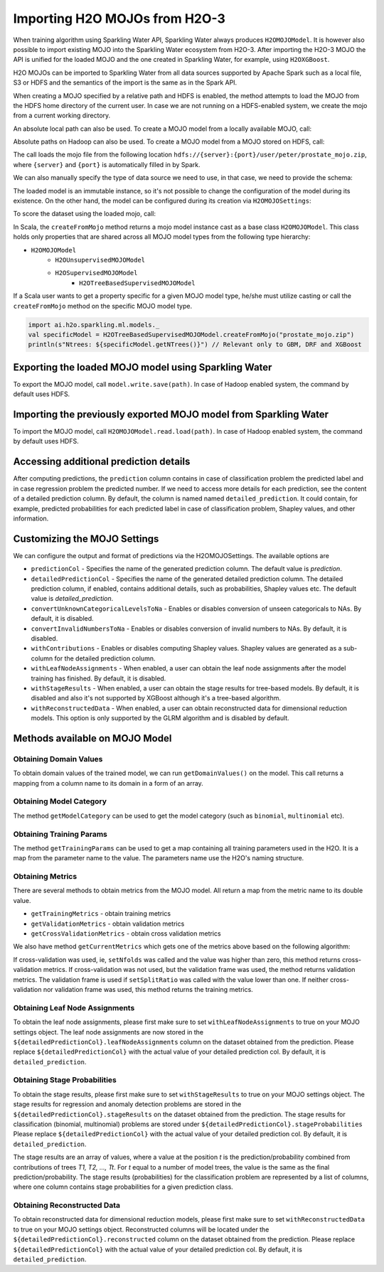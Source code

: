 Importing H2O MOJOs from H2O-3
------------------------------

When training algorithm using Sparkling Water API, Sparkling Water always produces ``H2OMOJOModel``. It is however also possible
to import existing MOJO into the Sparkling Water ecosystem from H2O-3. After importing the H2O-3 MOJO the API is unified for the
loaded MOJO and the one created in Sparkling Water, for example, using ``H2OXGBoost``.

H2O MOJOs can be imported to Sparkling Water from all data sources supported by Apache Spark such as a local file, S3 or HDFS and the
semantics of the import is the same as in the Spark API.


When creating a MOJO specified by a relative path and HDFS is enabled, the method attempts to load
the MOJO from the HDFS home directory of the current user. In case we are not running on a HDFS-enabled system, we create
the mojo from a current working directory.

.. content-tabs::

    .. tab-container:: Scala
        :title: Scala

        .. code:: scala

            import ai.h2o.sparkling.ml.models._
            val model = H2OMOJOModel.createFromMojo("prostate_mojo.zip")

    .. tab-container:: Python
        :title: Python

        .. code:: python

            from pysparkling.ml import *
            model = H2OMOJOModel.createFromMojo("prostate_mojo.zip")

    .. tab-container:: R
        :title: R

        .. code:: r

            library(rsparkling)
            sc <- spark_connect(master = "local")
            model <- H2OMOJOModel.createFromMojo("prostate_mojo.zip")


An absolute local path can also be used. To create a MOJO model from a locally available MOJO, call:

.. content-tabs::

    .. tab-container:: Scala
        :title: Scala

        .. code:: scala

            import ai.h2o.sparkling.ml.models._
            val model = H2OMOJOModel.createFromMojo("/Users/peter/prostate_mojo.zip")

    .. tab-container:: Python
        :title: Python

        .. code:: python

            from pysparkling.ml import *
            model = H2OMOJOModel.createFromMojo("/Users/peter/prostate_mojo.zip")

    .. tab-container:: R
        :title: R

        .. code:: r

            library(rsparkling)
            sc <- spark_connect(master = "local")
            model <- H2OMOJOModel.createFromMojo("/Users/peter/prostate_mojo.zip")



Absolute paths on Hadoop can also be used. To create a MOJO model from a MOJO stored on HDFS, call:


.. content-tabs::

    .. tab-container:: Scala
        :title: Scala

        .. code:: scala

            import ai.h2o.sparkling.ml.models._
            val model = H2OMOJOModel.createFromMojo("/user/peter/prostate_mojo.zip")

    .. tab-container:: Python
        :title: Python

        .. code:: python

            from pysparkling.ml import *
            model = H2OMOJOModel.createFromMojo("/user/peter/prostate_mojo.zip")

    .. tab-container:: R
        :title: R

        .. code:: r

            library(rsparkling)
            sc <- spark_connect(master = "local")
            model <- H2OMOJOModel.createFromMojo("/user/peter/prostate_mojo.zip")



The call loads the mojo file from the following location ``hdfs://{server}:{port}/user/peter/prostate_mojo.zip``, where ``{server}`` and ``{port}`` is automatically filled in by Spark.


We can also manually specify the type of data source we need to use, in that case, we need to provide the schema:


.. content-tabs::

    .. tab-container:: Scala
        :title: Scala

        .. code:: scala

            import ai.h2o.sparkling.ml.models._
            // HDFS
            val modelHDFS = H2OMOJOModel.createFromMojo("hdfs:///user/peter/prostate_mojo.zip")
            // Local file
            val modelLocal = H2OMOJOModel.createFromMojo("file:///Users/peter/prostate_mojo.zip")

    .. tab-container:: Python
        :title: Python

        .. code:: python

            from pysparkling.ml import *
            # HDFS
            modelHDFS = H2OMOJOModel.createFromMojo("hdfs:///user/peter/prostate_mojo.zip")
            # Local file
            modelLocal = H2OMOJOModel.createFromMojo("file:///Users/peter/prostate_mojo.zip")


    .. tab-container:: R
        :title: R

        .. code:: r

            library(rsparkling)
            sc <- spark_connect(master = "local")
             # HDFS
            modelHDFS <- H2OMOJOModel.createFromMojo("hdfs:///user/peter/prostate_mojo.zip")
            # Local file
            modelLocal <- H2OMOJOModel.createFromMojo("file:///Users/peter/prostate_mojo.zip")


The loaded model is an immutable instance, so it's not possible to change the configuration of the model during its existence.
On the other hand, the model can be configured during its creation via ``H2OMOJOSettings``:


.. content-tabs::

    .. tab-container:: Scala
        :title: Scala

        .. code:: scala

            import ai.h2o.sparkling.ml.models._
            val settings = H2OMOJOSettings(convertUnknownCategoricalLevelsToNa = true, convertInvalidNumbersToNa = true)
            val model = H2OMOJOModel.createFromMojo("prostate_mojo.zip", settings)

    .. tab-container:: Python
        :title: Python

        .. code:: python

            from pysparkling.ml import *
            settings = H2OMOJOSettings(convertUnknownCategoricalLevelsToNa = True, convertInvalidNumbersToNa = True)
            model = H2OMOJOModel.createFromMojo("prostate_mojo.zip", settings)

    .. tab-container:: R
        :title: R

        .. code:: r

            library(rsparkling)
            sc <- spark_connect(master = "local")
            settings <- H2OMOJOSettings(convertUnknownCategoricalLevelsToNa = TRUE, convertInvalidNumbersToNa = TRUE)
            model <- H2OMOJOModel.createFromMojo("prostate_mojo.zip", settings)


To score the dataset using the loaded mojo, call:

.. content-tabs::

    .. tab-container:: Scala
        :title: Scala

        .. code:: scala

            model.transform(dataset)

    .. tab-container:: Python
        :title: Python

        .. code:: python

            model.transform(dataset)

    .. tab-container:: R
        :title: R

        .. code:: r

            model$transform(dataset)

In Scala, the ``createFromMojo`` method returns a mojo model instance cast as a base class ``H2OMOJOModel``. This class holds
only properties that are shared across all MOJO model types from the following type hierarchy:

- ``H2OMOJOModel``
    - ``H2OUnsupervisedMOJOModel``
    - ``H2OSupervisedMOJOModel``
        - ``H2OTreeBasedSupervisedMOJOModel``


If a Scala user wants to get a property specific for a given MOJO model type, he/she must utilize casting or
call the ``createFromMojo`` method on the specific MOJO model type.

.. code:: scala

    import ai.h2o.sparkling.ml.models._
    val specificModel = H2OTreeBasedSupervisedMOJOModel.createFromMojo("prostate_mojo.zip")
    println(s"Ntrees: ${specificModel.getNTrees()}") // Relevant only to GBM, DRF and XGBoost

Exporting the loaded MOJO model using Sparkling Water
~~~~~~~~~~~~~~~~~~~~~~~~~~~~~~~~~~~~~~~~~~~~~~~~~~~~~

To export the MOJO model, call ``model.write.save(path)``. In case of Hadoop enabled system, the command by default
uses HDFS.

Importing the previously exported MOJO model from Sparkling Water
~~~~~~~~~~~~~~~~~~~~~~~~~~~~~~~~~~~~~~~~~~~~~~~~~~~~~~~~~~~~~~~~~

To import the MOJO model, call ``H2OMOJOModel.read.load(path)``. In case of Hadoop enabled system, the command by default
uses HDFS.

Accessing additional prediction details
~~~~~~~~~~~~~~~~~~~~~~~~~~~~~~~~~~~~~~~

After computing predictions, the ``prediction`` column contains in case of classification problem the predicted label
and in case regression problem the predicted number. If we need to access more details for each prediction, see the content
of a detailed prediction column. By default, the column is named named ``detailed_prediction``. It could contain, for example,
predicted probabilities for each predicted label in case of classification problem, Shapley values, and other information.

Customizing the MOJO Settings
~~~~~~~~~~~~~~~~~~~~~~~~~~~~~

We can configure the output and format of predictions via the H2OMOJOSettings. The available options are

- ``predictionCol`` - Specifies the name of the generated prediction column. The default value is `prediction`.
- ``detailedPredictionCol`` - Specifies the name of the generated detailed prediction column. The detailed prediction column,
  if enabled, contains additional details, such as probabilities, Shapley values etc. The default value is `detailed_prediction`.
- ``convertUnknownCategoricalLevelsToNa`` - Enables or disables conversion of unseen categoricals to NAs. By default, it is disabled.
- ``convertInvalidNumbersToNa`` - Enables or disables conversion of invalid numbers to NAs. By default, it is disabled.
- ``withContributions`` - Enables or disables computing Shapley values. Shapley values are generated as a sub-column for the
  detailed prediction column.
- ``withLeafNodeAssignments`` - When enabled, a user can obtain the leaf node assignments after the model training
  has finished. By default, it is disabled.
- ``withStageResults`` - When enabled, a user can obtain the stage results for tree-based models. By default,
  it is disabled and also it's not supported by XGBoost although it's a tree-based algorithm.
- ``withReconstructedData`` - When enabled, a user can obtain reconstructed data for dimensional reduction models.
  This option is only supported by the GLRM algorithm and is disabled by default.

Methods available on MOJO Model
~~~~~~~~~~~~~~~~~~~~~~~~~~~~~~~

Obtaining Domain Values
^^^^^^^^^^^^^^^^^^^^^^^

To obtain domain values of the trained model, we can run ``getDomainValues()`` on the model. This call
returns a mapping from a column name to its domain in a form of an array.

Obtaining Model Category
^^^^^^^^^^^^^^^^^^^^^^^^

The method ``getModelCategory`` can be used to get the model category (such as ``binomial``, ``multinomial`` etc).

Obtaining Training Params
^^^^^^^^^^^^^^^^^^^^^^^^^

The method ``getTrainingParams`` can be used to get a map containing all training parameters used in the H2O. It is a map
from the parameter name to the value. The parameters name use the H2O's naming structure.


Obtaining Metrics
^^^^^^^^^^^^^^^^^

There are several methods to obtain metrics from the MOJO model. All return a map from the metric name to its double value.

- ``getTrainingMetrics`` - obtain training metrics
- ``getValidationMetrics`` - obtain validation metrics
- ``getCrossValidationMetrics`` - obtain cross validation metrics

We also have method ``getCurrentMetrics`` which gets one of the metrics above based on the following algorithm:

If cross-validation was used, ie, ``setNfolds`` was called and the value was higher than zero, this method returns cross-validation
metrics. If cross-validation was not used, but the validation frame was used, the method returns validation metrics. The validation
frame is used if ``setSplitRatio`` was called with the value lower than one. If neither cross-validation nor validation frame
was used, this method returns the training metrics.

Obtaining Leaf Node Assignments
^^^^^^^^^^^^^^^^^^^^^^^^^^^^^^^

To obtain the leaf node assignments, please first make sure to set ``withLeafNodeAssignments``
to true on your MOJO settings object. The leaf node assignments are now stored
in the ``${detailedPredictionCol}.leafNodeAssignments`` column on the dataset obtained from the prediction.
Please replace ``${detailedPredictionCol}`` with the actual value of your detailed prediction col. By default,
it is ``detailed_prediction``.

Obtaining Stage Probabilities
^^^^^^^^^^^^^^^^^^^^^^^^^^^^^

To obtain the stage results, please first make sure to set ``withStageResults`` to true on your MOJO settings object.
The stage results for regression and anomaly detection problems are stored in the ``${detailedPredictionCol}.stageResults``
on the dataset obtained from the prediction. The stage results for classification (binomial, multinomial) problems
are stored under ``${detailedPredictionCol}.stageProbabilities`` Please replace ``${detailedPredictionCol}``
with the actual value of your detailed prediction col. By default, it is ``detailed_prediction``.

The stage results are an array of values, where a value at the position *t* is the prediction/probability combined from contributions of trees *T1, T2, ..., Tt*.
For *t* equal to a number of model trees, the value is the same as the final prediction/probability. The stage results (probabilities) for the classification problem
are represented by a list of columns, where one column contains stage probabilities for a given prediction class.

Obtaining Reconstructed Data
^^^^^^^^^^^^^^^^^^^^^^^^^^^^

To obtain reconstructed data for dimensional reduction models, please first make sure to set ``withReconstructedData``
to true on your MOJO settings object. Reconstructed columns will be located under the
``${detailedPredictionCol}.reconstructed`` column on the dataset obtained from the prediction.
Please replace ``${detailedPredictionCol}`` with the actual value of your detailed prediction col. By default,
it is ``detailed_prediction``.
